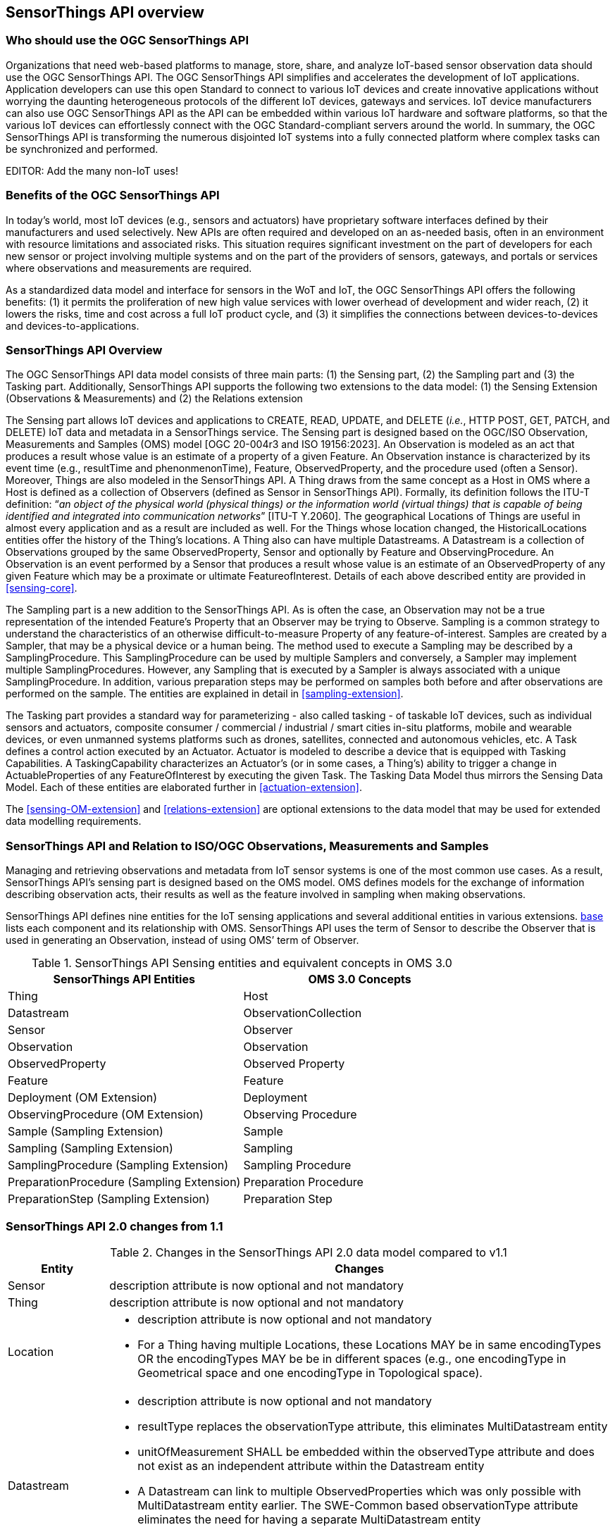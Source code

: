 [[overview1]]
== SensorThings API overview


[[who-should-use]]
=== Who should use the OGC SensorThings API


Organizations that need web-based platforms to manage, store, share, and analyze IoT-based sensor observation data should use the OGC SensorThings API.
The OGC SensorThings API simplifies and accelerates the development of IoT applications.
Application developers can use this open Standard to connect to various IoT devices and create innovative applications without worrying the daunting heterogeneous protocols of the different IoT devices, gateways and services.
IoT device manufacturers can also use OGC SensorThings API as the API can be embedded within various IoT hardware and software platforms, so that the various IoT devices can effortlessly connect with the OGC Standard-compliant servers around the world.
In summary, the OGC SensorThings API is transforming the numerous disjointed IoT systems into a fully connected platform where complex tasks can be synchronized and performed.

EDITOR: Add the many non-IoT uses!

[[benefits]]
=== Benefits of the OGC SensorThings API

In today’s world, most IoT devices (e.g., sensors and actuators) have proprietary software interfaces defined by their manufacturers and used selectively.
New APIs are often required and developed on an as-needed basis, often in an environment with resource limitations and associated risks.
This situation requires significant investment on the part of developers for each new sensor or project involving multiple systems and on the part of the providers of sensors, gateways, and portals or services where observations and measurements are required.

As a standardized data model and interface for sensors in the WoT and IoT, the OGC SensorThings API offers the following benefits:
(1) it permits the proliferation of new high value services with lower overhead of development and wider reach,
(2) it lowers the risks, time and cost across a full IoT product cycle, and
(3) it simplifies the connections between devices-to-devices and devices-to-applications.


[[overview2]]
=== SensorThings API Overview

The OGC SensorThings API data model consists of three main parts:
(1) the Sensing part,
(2) the Sampling part and
(3) the Tasking part.
Additionally, SensorThings API supports the following two extensions to the data model:
(1) the Sensing Extension (Observations & Measurements) and
(2) the Relations extension

The Sensing part allows IoT devices and applications to CREATE, READ, UPDATE, and DELETE (__i.e.__, HTTP POST, GET, PATCH, and DELETE) IoT data and metadata in a SensorThings service.
The Sensing part is designed based on the OGC/ISO Observation, Measurements and Samples (OMS) model [OGC 20-004r3 and ISO 19156:2023].
An Observation is modeled as an act that produces a result whose value is an estimate of a property of a given Feature.
An Observation instance is characterized by its event time (e.g., resultTime and phenonmenonTime), Feature, ObservedProperty, and the procedure used (often a Sensor).
Moreover, Things are also modeled in the SensorThings API.
A Thing draws from the same concept as a Host in OMS where a Host is defined as a collection of Observers (defined as Sensor in SensorThings API).
Formally, its definition follows the ITU-T definition:
“__an object of the physical world (physical things) or the information world (virtual things) that is capable of being identified and integrated into communication networks__” [ITU-T Y.2060].
The geographical Locations of Things are useful in almost every application and as a result are included as well.
For the Things whose location changed, the HistoricalLocations entities offer the history of the Thing’s locations.
A Thing also can have multiple Datastreams.
A Datastream is a collection of Observations grouped by the same ObservedProperty, Sensor and optionally by Feature and ObservingProcedure.
An Observation is an event performed by a Sensor that produces a result whose value is an estimate of an ObservedProperty of any given Feature which may be a proximate or ultimate FeatureofInterest.
Details of each above described entity are provided in <<sensing-core>>.

The Sampling part is a new addition to the SensorThings API.
As is often the case, an Observation may not be a true representation of the intended Feature's Property that an Observer may be trying to Observe.
Sampling is a common strategy to understand the characteristics of an otherwise difficult-to-measure Property of any feature-of-interest.
Samples are created by a Sampler, that may be a physical device or a human being.
The method used to execute a Sampling may be described by a SamplingProcedure.
This SamplingProcedure can be used by multiple Samplers and conversely, a Sampler may implement multiple SamplingProcedures. 
However, any Sampling that is executed by a Sampler is always associated with a unique SamplingProcedure.
In addition, various preparation steps may be performed on samples both before and after observations are performed on the sample.
The entities are explained in detail in <<sampling-extension>>.

The Tasking part provides a standard way for parameterizing - also called tasking - of taskable IoT devices, such as individual sensors and actuators, composite consumer / commercial / industrial / smart cities in-situ platforms, mobile and wearable devices, or even unmanned systems platforms such as drones, satellites, connected and autonomous vehicles, etc.
A Task defines a control action executed by an Actuator.
Actuator is modeled to describe a device that is equipped with Tasking Capabilities.
A TaskingCapability characterizes an Actuator's (or in some cases, a Thing's) ability to trigger a change in ActuableProperties of any FeatureOfInterest by executing the given Task.
The Tasking Data Model thus mirrors the Sensing Data Model.
Each of these entities are elaborated further in <<actuation-extension>>.

The <<sensing-OM-extension>> and <<relations-extension>> are optional extensions to the data model that may be used for extended data modelling requirements.

[[observations-measurements]]
=== SensorThings API and Relation to ISO/OGC Observations, Measurements and Samples

Managing and retrieving observations and metadata from IoT sensor systems is one of the most common use cases.
As a result, SensorThings API's sensing part is designed based on the OMS model.
OMS defines models for the exchange of information describing observation acts, their results as well as the feature involved in sampling when making observations.


SensorThings API defines nine entities for the IoT sensing applications and several additional entities in various extensions.
<<sensingentities,base>> lists each component and its relationship with OMS.
SensorThings API uses the term of Sensor to describe the Observer that is used in generating an Observation, instead of using OMS’ term of Observer.


[#tab-sensing-entities,reftext='{table-caption} {counter:table-num}']
.SensorThings API Sensing entities and equivalent concepts in OMS 3.0
[width="100%",cols="5,5",options="header"]
|===
|SensorThings API Entities
|OMS 3.0 Concepts

|Thing 
|Host

|Datastream
|ObservationCollection

|Sensor
|Observer

|Observation
|Observation

|ObservedProperty
|Observed Property

|Feature
|Feature

|Deployment (OM Extension)
|Deployment

|ObservingProcedure (OM Extension)
|Observing Procedure

|Sample (Sampling Extension)
|Sample

|Sampling (Sampling Extension)
|Sampling

|SamplingProcedure (Sampling Extension)
|Sampling Procedure

|PreparationProcedure (Sampling Extension)
|Preparation Procedure

|PreparationStep (Sampling Extension)
|Preparation Step

|===


[[revision-differences]]
=== SensorThings API 2.0 changes from 1.1
[#sta-changes,reftext='{table-caption} {counter:table-num}']
.Changes in the SensorThings API 2.0 data model compared to v1.1
[width="100%",cols="4,20a",options="header"]
|====
| *Entity*
| *Changes* 

| Sensor
| description attribute is now optional and not mandatory

| Thing
| description attribute is now optional and not mandatory

| Location
| 
- description attribute is now optional and not mandatory
- For a Thing having multiple Locations, these Locations MAY be in same encodingTypes OR the encodingTypes MAY be be in different spaces (e.g., one encodingType in Geometrical space and one encodingType in Topological space).

| Datastream
| 
- description attribute is now optional and not mandatory 
- resultType replaces the observationType attribute, this eliminates MultiDatastream entity
- unitOfMeasurement SHALL be embedded within the observedType attribute and does not exist as an independent attribute within the Datastream entity
- A Datastream can link to multiple ObservedProperties which was only possible with MultiDatastream entity earlier.
  The SWE-Common based observationType attribute eliminates the need for having a separate MultiDatastream entity
- A Datastream can now be linked to the Feature it observes as an optional link, named UltimateFeatureOfInterest, between Datastream and Feature is introduced

| ObservedProperty
| description attribute is now optional and not mandatory

| Observation
| 
- properties replaces the parameters attribute
- An Observation may or may not link to any Feature in contrast to the mandatory link between Observation and FeatureOfInterest from v1.x

| Feature
| The Feature entity replaces the FeatureOfInterest entity from 1.x as it now takes the role of UltimateFeatureOfInterest or ProximateFeatureOfInterest depending upon the context and links with Observation and Datastream entities

| FeatureType
| The FeatureType entity is added, and makes it easier to handle type information for Features
|====


=== Relation to OASIS-OData

OData is an API standard for exchanging relational data.
It allows for the definition of a consistent REST API on any relational data model.
OData specifies how clients can inspect the data model and how they can perform Create, Read, Update and Delete actions.
OData comes with a very powerful query language that allows users to compose the response to queries such that only a minimal number of queries is required to fetch needed data, regardless of the use case of the client.
The OData specification also defines filtering mechanisms that allows filtering across relations.
OData uses JSON-encoding by default, and specifies generic rules for encoding relational data models in JSON.

The OGC SensorThings API v2 interface is not an OData interface and does not claim to be an OData service. 
It specifies a subset of the OData interface, and extends it at the same time.
A SensorThings API Server implementation can implement the full OData specification. An OData client can access a SensorThings API service.

EDITOR: Check if this is true
